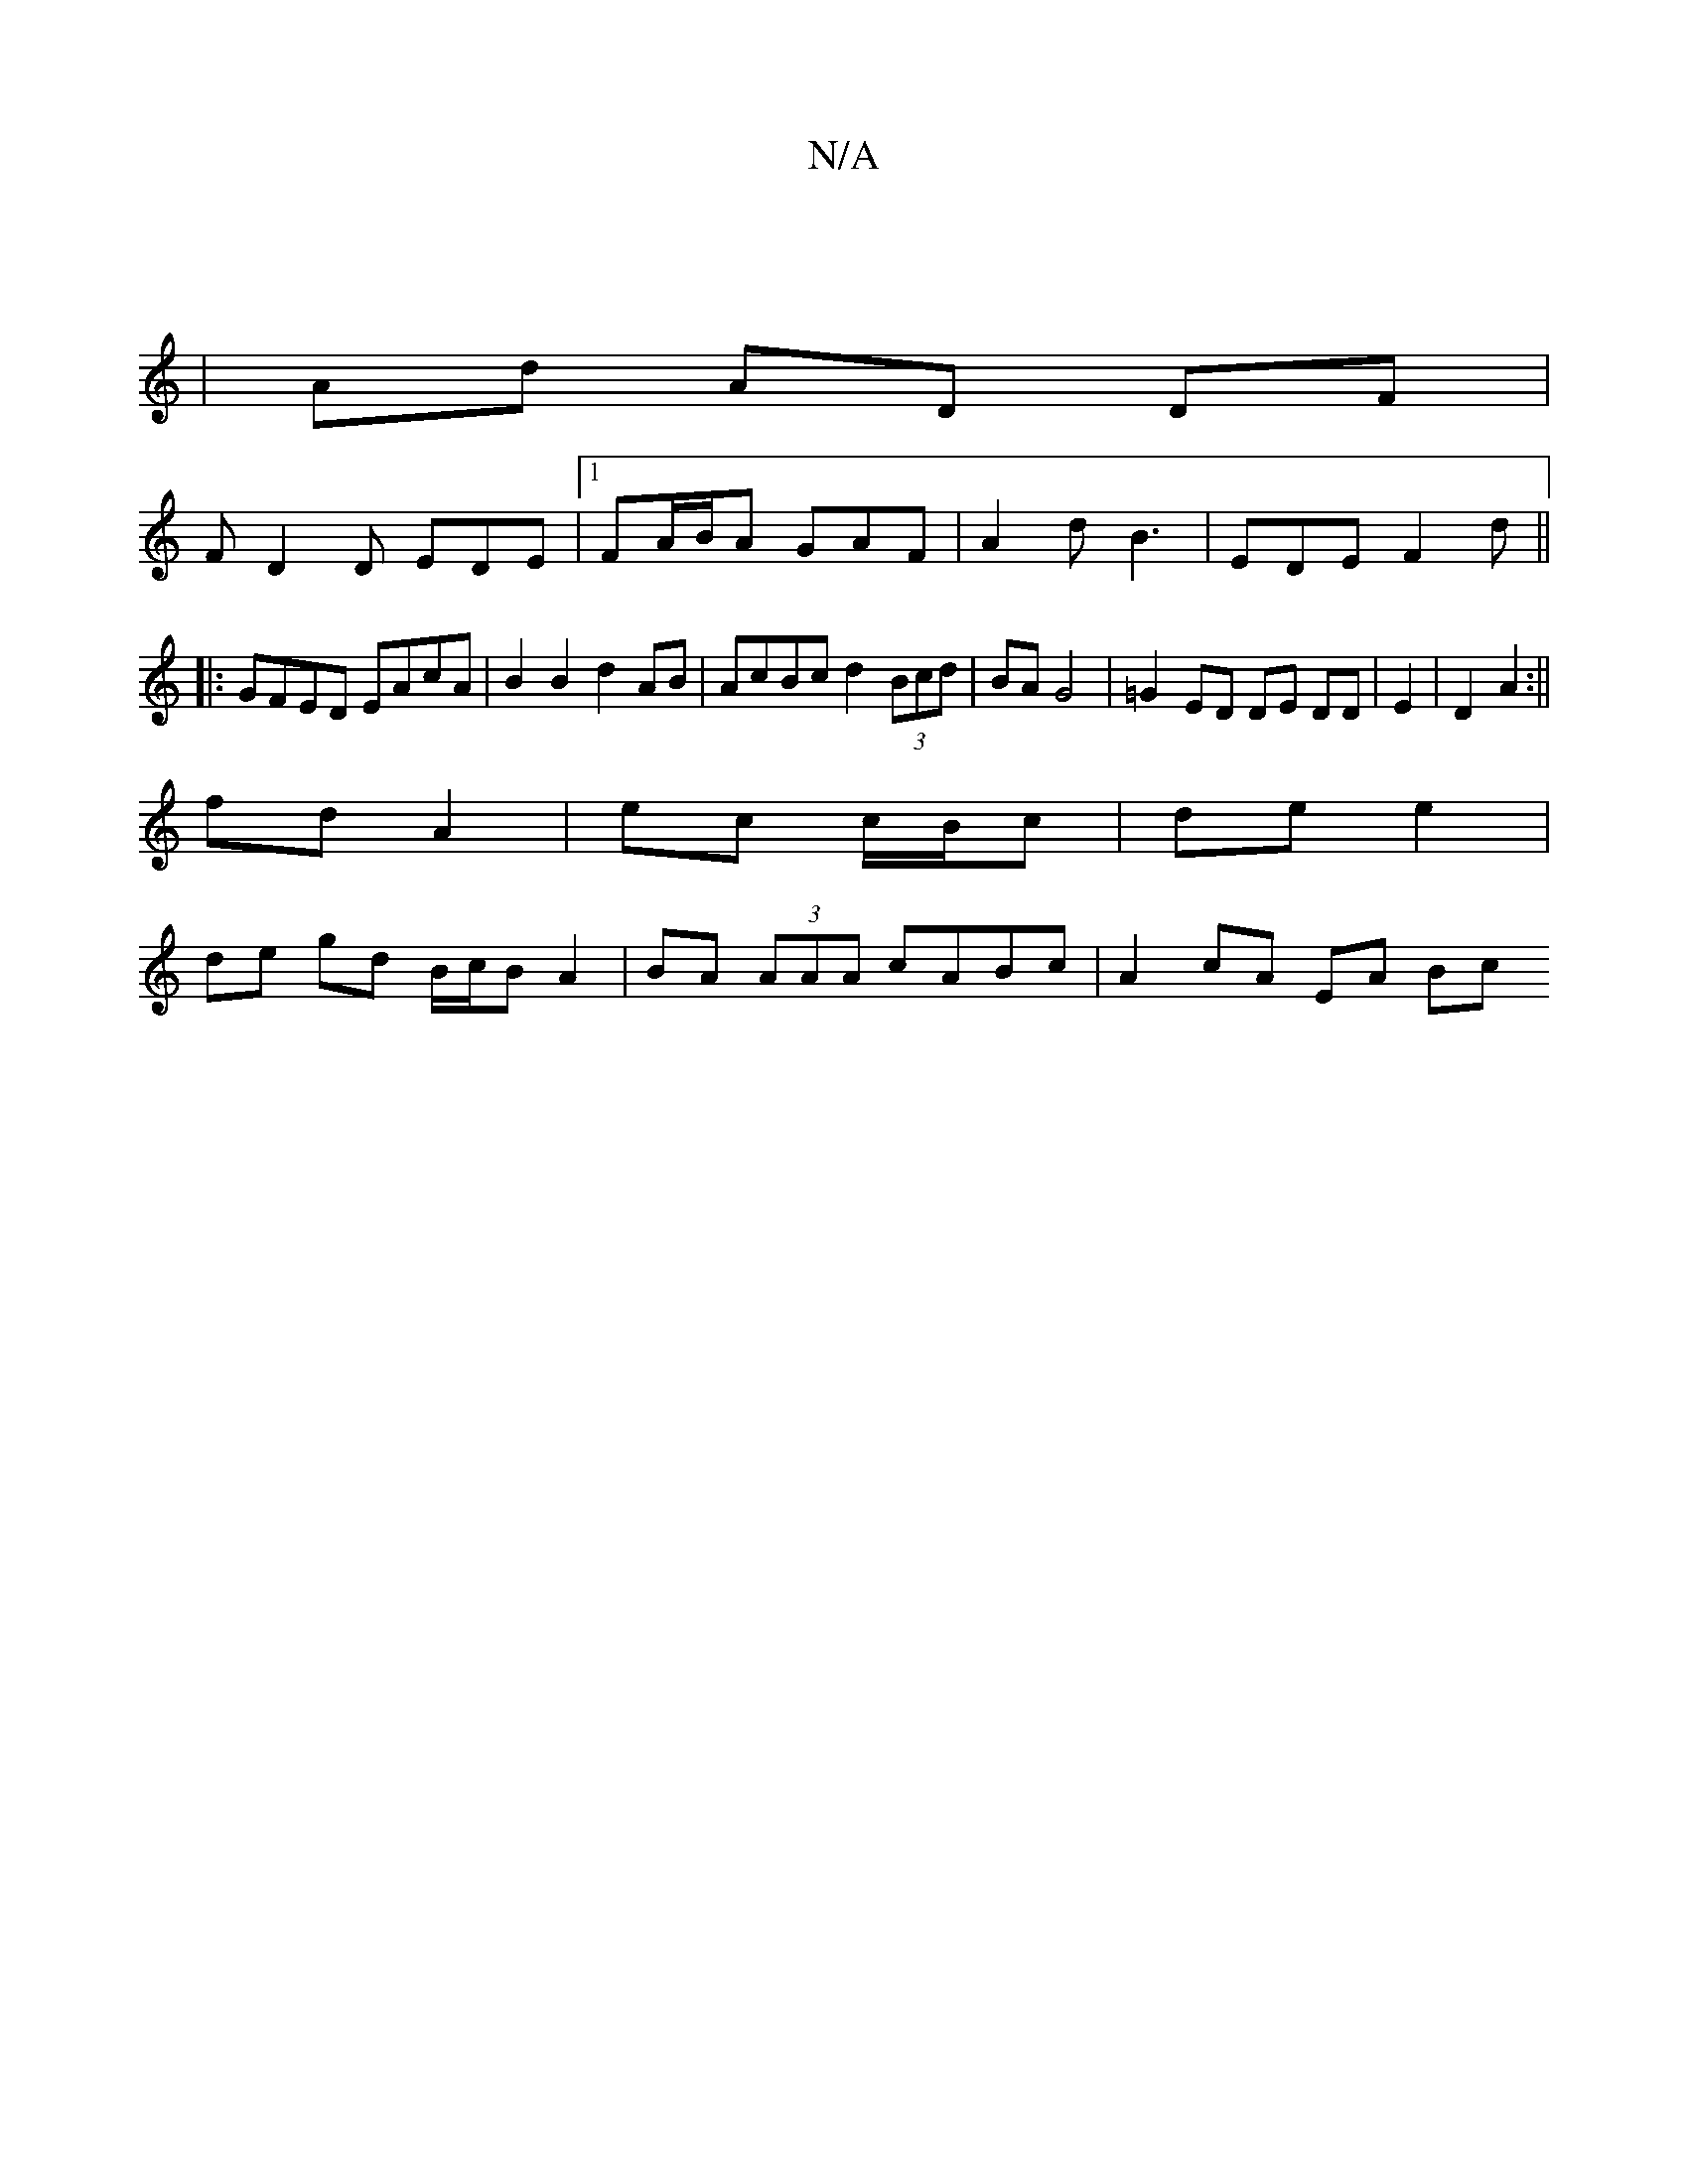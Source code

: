 X:1
T:N/A
M:4/4
R:N/A
K:Cmajor
|
| Ad AD DF|
F D2 D EDE|1 FA/B/A GAF | A2d B3 | EDE F2d||
|: GFED EAcA|B2B2 d2 AB|AcBc d2 (3Bcd|BA G4 | =G2 ED DE DD|E2|D2 A2 :||
fd A2 | ec c/B/c|de e2 |
de gd B/c/B A2 | BA (3AAA cABc|A2 cA EA (3Bc